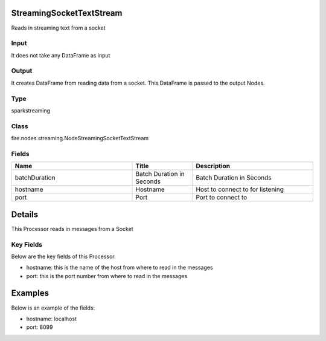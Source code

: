 StreamingSocketTextStream
=========== 

Reads in streaming text from a socket

Input
--------------
It does not take any DataFrame as input

Output
--------------
It creates DataFrame from reading data from a socket. This DataFrame is passed to the output Nodes.

Type
--------- 

sparkstreaming

Class
--------- 

fire.nodes.streaming.NodeStreamingSocketTextStream

Fields
--------- 

.. list-table::
      :widths: 10 5 10
      :header-rows: 1

      * - Name
        - Title
        - Description
      * - batchDuration
        - Batch Duration in Seconds
        - Batch Duration in Seconds
      * - hostname
        - Hostname
        - Host to connect to for listening
      * - port
        - Port
        - Port to connect to 


Details
======



This Processor reads in messages from a Socket

Key Fields
--------------

Below are the key fields of this Processor.


* hostname: this is the name of the host from where to read in the messages
* port: this is the port number from where to read in the messages


Examples
======


Below is an example of the fields:


* hostname: localhost
* port: 8099
